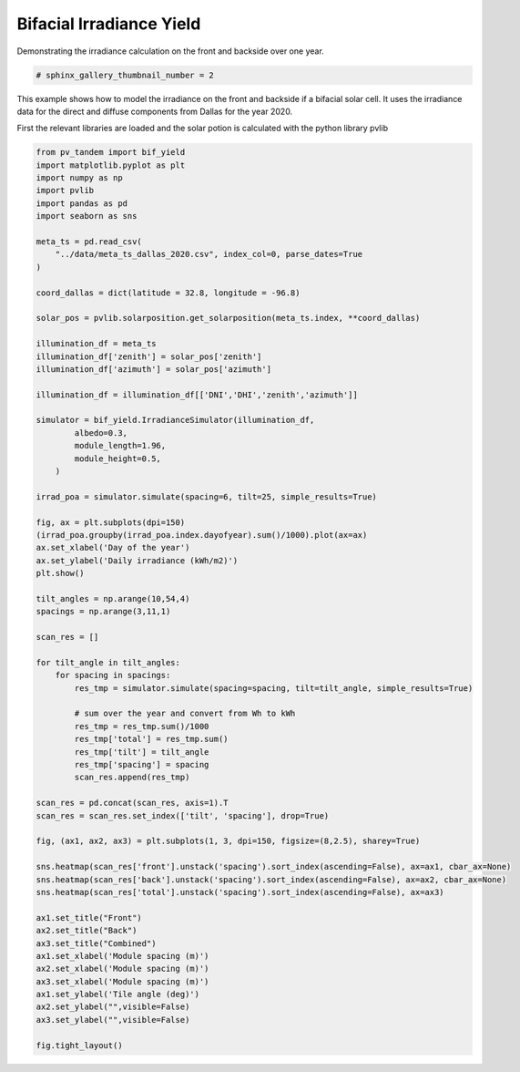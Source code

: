 
.. DO NOT EDIT.
.. THIS FILE WAS AUTOMATICALLY GENERATED BY SPHINX-GALLERY.
.. TO MAKE CHANGES, EDIT THE SOURCE PYTHON FILE:
.. "auto_examples\bifacial\plot_bifacial_irradiance_yield.py"
.. LINE NUMBERS ARE GIVEN BELOW.

.. only:: html

    .. note::
        :class: sphx-glr-download-link-note

        :ref:`Go to the end <sphx_glr_download_auto_examples_bifacial_plot_bifacial_irradiance_yield.py>`
        to download the full example code

.. rst-class:: sphx-glr-example-title

.. _sphx_glr_auto_examples_bifacial_plot_bifacial_irradiance_yield.py:


Bifacial Irradiance Yield
=========================
Demonstrating the irradiance calculation on the front and backside over one year.

.. GENERATED FROM PYTHON SOURCE LINES 6-9

.. code-block:: default


    # sphinx_gallery_thumbnail_number = 2








.. GENERATED FROM PYTHON SOURCE LINES 10-16

This example shows how to model the irradiance on the front and backside if a
bifacial solar cell. It uses the irradiance data for the direct and diffuse
components from Dallas for the year 2020.

First the relevant libraries are loaded and the solar potion is calculated with the
python library pvlib

.. GENERATED FROM PYTHON SOURCE LINES 16-88

.. code-block:: default



    from pv_tandem import bif_yield
    import matplotlib.pyplot as plt
    import numpy as np
    import pvlib
    import pandas as pd
    import seaborn as sns

    meta_ts = pd.read_csv(
        "../data/meta_ts_dallas_2020.csv", index_col=0, parse_dates=True
    )

    coord_dallas = dict(latitude = 32.8, longitude = -96.8)

    solar_pos = pvlib.solarposition.get_solarposition(meta_ts.index, **coord_dallas)

    illumination_df = meta_ts
    illumination_df['zenith'] = solar_pos['zenith']
    illumination_df['azimuth'] = solar_pos['azimuth']

    illumination_df = illumination_df[['DNI','DHI','zenith','azimuth']]

    simulator = bif_yield.IrradianceSimulator(illumination_df,
            albedo=0.3,
            module_length=1.96,
            module_height=0.5,
        )

    irrad_poa = simulator.simulate(spacing=6, tilt=25, simple_results=True)

    fig, ax = plt.subplots(dpi=150)
    (irrad_poa.groupby(irrad_poa.index.dayofyear).sum()/1000).plot(ax=ax)
    ax.set_xlabel('Day of the year')
    ax.set_ylabel('Daily irradiance (kWh/m2)')
    plt.show()

    tilt_angles = np.arange(10,54,4)
    spacings = np.arange(3,11,1)

    scan_res = []

    for tilt_angle in tilt_angles:
        for spacing in spacings:
            res_tmp = simulator.simulate(spacing=spacing, tilt=tilt_angle, simple_results=True)

            # sum over the year and convert from Wh to kWh
            res_tmp = res_tmp.sum()/1000
            res_tmp['total'] = res_tmp.sum()
            res_tmp['tilt'] = tilt_angle
            res_tmp['spacing'] = spacing
            scan_res.append(res_tmp)
        
    scan_res = pd.concat(scan_res, axis=1).T
    scan_res = scan_res.set_index(['tilt', 'spacing'], drop=True)

    fig, (ax1, ax2, ax3) = plt.subplots(1, 3, dpi=150, figsize=(8,2.5), sharey=True)

    sns.heatmap(scan_res['front'].unstack('spacing').sort_index(ascending=False), ax=ax1, cbar_ax=None)
    sns.heatmap(scan_res['back'].unstack('spacing').sort_index(ascending=False), ax=ax2, cbar_ax=None)
    sns.heatmap(scan_res['total'].unstack('spacing').sort_index(ascending=False), ax=ax3)

    ax1.set_title("Front")
    ax2.set_title("Back")
    ax3.set_title("Combined")
    ax1.set_xlabel('Module spacing (m)')
    ax2.set_xlabel('Module spacing (m)')
    ax3.set_xlabel('Module spacing (m)')
    ax1.set_ylabel('Tile angle (deg)')
    ax2.set_ylabel("",visible=False)
    ax3.set_ylabel("",visible=False)

    fig.tight_layout()


.. rst-class:: sphx-glr-horizontal


    *

      .. image-sg:: /auto_examples/bifacial/images/sphx_glr_plot_bifacial_irradiance_yield_001.png
         :alt: plot bifacial irradiance yield
         :srcset: /auto_examples/bifacial/images/sphx_glr_plot_bifacial_irradiance_yield_001.png
         :class: sphx-glr-multi-img

    *

      .. image-sg:: /auto_examples/bifacial/images/sphx_glr_plot_bifacial_irradiance_yield_002.png
         :alt: Front, Back, Combined
         :srcset: /auto_examples/bifacial/images/sphx_glr_plot_bifacial_irradiance_yield_002.png
         :class: sphx-glr-multi-img






.. rst-class:: sphx-glr-timing

   **Total running time of the script:** ( 0 minutes  3.872 seconds)


.. _sphx_glr_download_auto_examples_bifacial_plot_bifacial_irradiance_yield.py:

.. only:: html

  .. container:: sphx-glr-footer sphx-glr-footer-example




    .. container:: sphx-glr-download sphx-glr-download-python

      :download:`Download Python source code: plot_bifacial_irradiance_yield.py <plot_bifacial_irradiance_yield.py>`

    .. container:: sphx-glr-download sphx-glr-download-jupyter

      :download:`Download Jupyter notebook: plot_bifacial_irradiance_yield.ipynb <plot_bifacial_irradiance_yield.ipynb>`


.. only:: html

 .. rst-class:: sphx-glr-signature

    `Gallery generated by Sphinx-Gallery <https://sphinx-gallery.github.io>`_
